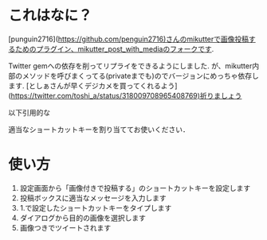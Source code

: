 * これはなに？

  [punguin2716](https://github.com/penguin2716)さんのmikutterで画像投稿するためのプラグイン、mikutter_post_with_mediaのフォークです.

  Twitter gemへの依存を削ってリプライをできるようにしました. が、mikutter内部のメソッドを呼びまくってる(privateまでも)のでバージョンにめっちゃ依存します. [としぁさんが早くデジカメを買ってくれるよう](https://twitter.com/toshi_a/status/318009708965408769)祈りましょう

  以下引用的な
 
  適当なショートカットキーを割り当ててお使いください．


* 使い方
  1. 設定画面から「画像付きで投稿する」のショートカットキーを設定します
  2. 投稿ボックスに適当なメッセージを入力します
  3. 1.で設定したショートカットキーをタイプします
  4. ダイアログから目的の画像を選択します
  5. 画像つきでツイートされます

